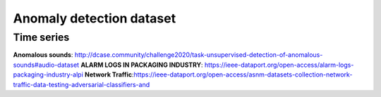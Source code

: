 Anomaly detection dataset
===========

Time series
-----------
**Anomalous sounds**\ : http://dcase.community/challenge2020/task-unsupervised-detection-of-anomalous-sounds#audio-dataset
**ALARM LOGS IN PACKAGING INDUSTRY**\ : https://ieee-dataport.org/open-access/alarm-logs-packaging-industry-alpi
**Network Traffic**\ :https://ieee-dataport.org/open-access/asnm-datasets-collection-network-traffic-data-testing-adversarial-classifiers-and
